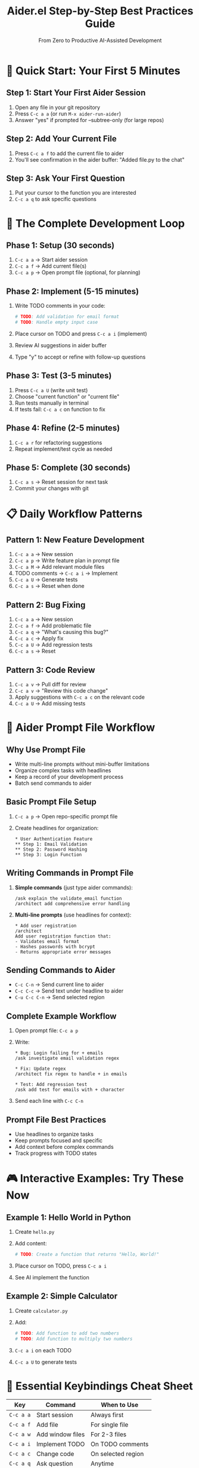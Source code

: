 #+TITLE: Aider.el Step-by-Step Best Practices Guide
#+SUBTITLE: From Zero to Productive AI-Assisted Development

* 🎯 Quick Start: Your First 5 Minutes

** Step 1: Start Your First Aider Session
1. Open any file in your git repository
2. Press ~C-c a a~ (or run ~M-x aider-run-aider~)
3. Answer "yes" if prompted for --subtree-only (for large repos)

** Step 2: Add Your Current File
1. Press ~C-c a f~ to add the current file to aider
2. You'll see confirmation in the aider buffer: "Added file.py to the chat"

** Step 3: Ask Your First Question
1. Put your cursor to the function you are interested
2. ~C-c a q~ to ask specific questions

* 🔄 The Complete Development Loop

** Phase 1: Setup (30 seconds)
1. ~C-c a a~ → Start aider session
2. ~C-c a f~ → Add current file(s)
3. ~C-c a p~ → Open prompt file (optional, for planning)

** Phase 2: Implement (5-15 minutes)
1. Write TODO comments in your code:
   #+BEGIN_SRC python
     # TODO: Add validation for email format
     # TODO: Handle empty input case
   #+END_SRC

2. Place cursor on TODO and press ~C-c a i~ (implement)
3. Review AI suggestions in aider buffer
4. Type "y" to accept or refine with follow-up questions

** Phase 3: Test (3-5 minutes)
1. Press ~C-c a U~ (write unit test)
2. Choose "current function" or "current file"
3. Run tests manually in terminal
4. If tests fail: ~C-c a c~ on function to fix

** Phase 4: Refine (2-5 minutes)
1. ~C-c a r~ for refactoring suggestions
2. Repeat implement/test cycle as needed

** Phase 5: Complete (30 seconds)
1. ~C-c a s~ → Reset session for next task
2. Commit your changes with git

* 📋 Daily Workflow Patterns

** Pattern 1: New Feature Development
1. ~C-c a a~ → New session
2. ~C-c a p~ → Write feature plan in prompt file
3. ~C-c a M~ → Add relevant module files
4. TODO comments → ~C-c a i~ → Implement
5. ~C-c a U~ → Generate tests
6. ~C-c a s~ → Reset when done

** Pattern 2: Bug Fixing
1. ~C-c a a~ → New session
2. ~C-c a f~ → Add problematic file
3. ~C-c a q~ → "What's causing this bug?"
4. ~C-c a c~ → Apply fix
5. ~C-c a U~ → Add regression tests
6. ~C-c a s~ → Reset

** Pattern 3: Code Review
1. ~C-c a v~ → Pull diff for review
2. ~C-c a v~ → "Review this code change"
3. Apply suggestions with ~C-c a c~ on the relevant code
4. ~C-c a U~ → Add missing tests

* 📝 Aider Prompt File Workflow

** Why Use Prompt File
- Write multi-line prompts without mini-buffer limitations
- Organize complex tasks with headlines
- Keep a record of your development process
- Batch send commands to aider

** Basic Prompt File Setup
1. ~C-c a p~ → Open repo-specific prompt file
2. Create headlines for organization:
   #+BEGIN_EXAMPLE
   * User Authentication Feature
   ** Step 1: Email Validation
   ** Step 2: Password Hashing
   ** Step 3: Login Function
   #+END_EXAMPLE

** Writing Commands in Prompt File
1. **Simple commands** (just type aider commands):
   #+BEGIN_EXAMPLE
   /ask explain the validate_email function
   /architect add comprehensive error handling
   #+END_EXAMPLE

2. **Multi-line prompts** (use headlines for context):
   #+BEGIN_EXAMPLE
   * Add user registration
   /architect
   Add user registration function that:
   - Validates email format
   - Hashes passwords with bcrypt
   - Returns appropriate error messages
   #+END_EXAMPLE

** Sending Commands to Aider
- ~C-c C-n~ → Send current line to aider
- ~C-c C-c~ → Send text under headline to aider  
- ~C-u C-c C-n~ → Send selected region

** Complete Example Workflow
1. Open prompt file: ~C-c a p~
2. Write:
   #+BEGIN_EXAMPLE
   * Bug: Login failing for + emails
   /ask investigate email validation regex
   
   * Fix: Update regex
   /architect fix regex to handle + in emails
   
   * Test: Add regression test
   /ask add test for emails with + character
   #+END_EXAMPLE
3. Send each line with ~C-c C-n~

** Prompt File Best Practices
- Use headlines to organize tasks
- Keep prompts focused and specific
- Add context before complex commands
- Track progress with TODO states

* 🎮 Interactive Examples: Try These Now

** Example 1: Hello World in Python
1. Create ~hello.py~
2. Add content:
   #+BEGIN_SRC python
     # TODO: Create a function that returns "Hello, World!"
   #+END_SRC
3. Place cursor on TODO, press ~C-c a i~
4. See AI implement the function

** Example 2: Simple Calculator
1. Create ~calculator.py~
2. Add:
   #+BEGIN_SRC python
     # TODO: Add function to add two numbers
     # TODO: Add function to multiply two numbers
   #+END_SRC
3. ~C-c a i~ on each TODO
4. ~C-c a U~ to generate tests

* 🔧 Essential Keybindings Cheat Sheet

| Key | Command | When to Use |
|-----+---------+-------------|
| ~C-c a a~ | Start session | Always first |
| ~C-c a f~ | Add file | For single file |
| ~C-c a w~ | Add window files | For 2-3 files |
| ~C-c a i~ | Implement TODO | On TODO comments |
| ~C-c a c~ | Change code | On selected region |
| ~C-c a q~ | Ask question | Anytime |
| ~C-c a U~ | Generate tests | After implementing |
| ~C-c a s~ | Reset session | Between tasks |

* 🚨 Common Beginner Mistakes & Fixes

** Mistake 1: "Nothing happens when I edit"
- *Problem*: Buffer not updating with AI changes
- *Fix*: Add to your config:
  #+BEGIN_SRC emacs-lisp
    (global-auto-revert-mode 1)
    (auto-revert-mode 1)
  #+END_SRC

** Mistake 2: "Aider is too slow"
- *Problem*: Large repository scanning
- *Fix*: Use --subtree-only flag:
  1. Navigate to project subfolder in dired
  2. ~C-c a a~ → answer "yes" to subtree prompt

** Mistake 3: "I broke my code"
- *Problem*: Accepted bad AI suggestion
- *Fix*: 
  1. Use git / magit to revert changes
  2. Ask AI to fix: ~C-c a q~ "fix the bug I introduced"

* 📊 Real Project Timeline Examples

** Small Function (5-10 minutes)
1. TODO comment → Implementation → Tests → Done

** Medium Feature (30-60 minutes)
1. Plan in prompt file (5 min)
2. Implement core logic (15 min)
3. Generate and run tests (10 min)
4. Refine and edge cases (15 min)
5. Documentation (5 min)

** Complex Feature (2-4 hours)
1. Multiple planning cycles
2. Iterative implementation
3. Multiple test suites
4. Refactoring passes
5. Integration testing

* 🎯 Daily Checklist

** Before Starting Work
- [ ] ~C-c a a~ → Start aider session
- [ ] ~C-c a f~ → Add relevant files
- [ ] ~C-c a p~ → Open prompt file for notes

** During Development
- [ ] Write TODO comments for gaps
- [ ] Use ~C-c a i~ for implementation
- [ ] Use ~C-c a U~ for tests
- [ ] Review AI suggestions carefully

** End of Session
- [ ] ~C-c a s~ → Reset session
- [ ] Commit changes to git
- [ ] Update documentation if needed

* 🔍 Troubleshooting Quick Fix

| Problem | Press This | What It Does |
|---------+------------|--------------|
| Session stuck | ~C-c a s~ | Reset and start fresh |
| Wrong files added | ~C-c a O~ | Drop specific files |
| Need more context | ~C-c a q~ | Ask clarifying questions |
| Tests failing | ~C-c a c~ | Fix the failing code |
| Slow performance | ~C-u C-c a a~ | Start with subtree-only |

* 🏁 Next Steps After Mastering Basics

1. **Explore Prompt Snippets**
   - ~M-x yas-insert-snippet~ → Try "code-review" or "unit-tests"

2. **Advanced Features**
   - ~C-c a r~ → Refactor using design patterns
   - ~C-c a v~ → Review git diffs with AI
   - ~C-c a P~ → Software planning discussions

3. **Customization**
   - Create custom prompt snippets
   - Set up branch-specific sessions
   - Configure preferred AI models

* 🎓 Practice Exercises

** Exercise 1: String Utilities (10 min)
1. Create ~string_utils.py~
2. Add TODO for: reverse_string, is_palindrome, count_vowels
3. Implement with ~C-c a i~
4. Generate tests with ~C-c a U~

** Exercise 2: File Processing (20 min)
1. Create ~file_processor.py~
2. Add TODO for: read_file, count_lines, find_duplicates
3. Implement iteratively
4. Add error handling
5. Generate comprehensive tests

Remember: The key is starting with TODO comments and using ~C-c a i~ - this simple pattern unlocks 80% of aider.el's value!
